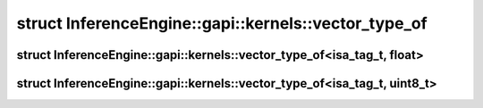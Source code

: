 .. index:: pair: struct; InferenceEngine::gapi::kernels::vector_type_of
.. _doxid-struct_inference_engine_1_1gapi_1_1kernels_1_1vector__type__of:

struct InferenceEngine::gapi::kernels::vector_type_of
=====================================================






.. index:: pair: struct; InferenceEngine::gapi::kernels::vector_type_of<isa_tag_t, float>
.. _doxid-struct_inference_engine_1_1gapi_1_1kernels_1_1vector__type__of_3_01isa__tag__t_00_01float_01_4:

struct InferenceEngine::gapi::kernels::vector_type_of<isa_tag_t, float>
^^^^^^^^^^^^^^^^^^^^^^^^^^^^^^^^^^^^^^^^^^^^^^^^^^^^^^^^^^^^^^^^^^^^^^^






.. ref-code-block:: cpp
	:class: doxyrest-overview-code-block

	#include <ie_preprocess_gapi_kernels_simd_impl.hpp>
	
	template <typename isa_tag_t>
	struct vector_type_of<isa_tag_t, float>
	{
		// typedefs
	
		typedef v_float32 :target:`type<doxid-struct_inference_engine_1_1gapi_1_1kernels_1_1vector__type__of_3_01isa__tag__t_00_01float_01_4_1a8436c3e2609bdb06958841210f11d7f3>`;
	};

.. index:: pair: struct; InferenceEngine::gapi::kernels::vector_type_of<isa_tag_t, uint8_t>
.. _doxid-struct_inference_engine_1_1gapi_1_1kernels_1_1vector__type__of_3_01isa__tag__t_00_01uint8__t_01_4:

struct InferenceEngine::gapi::kernels::vector_type_of<isa_tag_t, uint8_t>
^^^^^^^^^^^^^^^^^^^^^^^^^^^^^^^^^^^^^^^^^^^^^^^^^^^^^^^^^^^^^^^^^^^^^^^^^






.. ref-code-block:: cpp
	:class: doxyrest-overview-code-block

	#include <ie_preprocess_gapi_kernels_simd_impl.hpp>
	
	template <typename isa_tag_t>
	struct vector_type_of<isa_tag_t, uint8_t>
	{
		// typedefs
	
		typedef v_uint8 :target:`type<doxid-struct_inference_engine_1_1gapi_1_1kernels_1_1vector__type__of_3_01isa__tag__t_00_01uint8__t_01_4_1a45cdbc930593c01d315665a58d7ea56b>`;
	};

